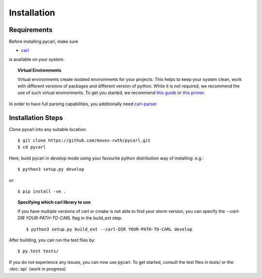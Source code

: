 ***********************
Installation
***********************

Requirements
==================

Before installing pycarl, make sure

- `carl <https://smtrat.github.io/carl>`_

is available on your system.

.. topic:: Virtual Environments

	Virtual environments create isolated environments for your projects. This helps to keep your system clean, work with different versions of packages and different version of python. While it is not required, we recommend the use of
	such virtual environments. To get you started, we recommend `this guide <http://docs.python-guide.org/en/latest/dev/virtualenvs/>`_ or `this primer <https://realpython.com/blog/python/python-virtual-environments-a-primer>`_.

In order to have full parsing capabilities, you additionally need `carl-parser <https://github.com/smtrat/carl-parser>`_


Installation Steps
====================

Clone pycarl into any suitable location::

	$ git clone https://github.com/moves-rwth/pycarl.git
	$ cd pycarl

Here, build pycarl in develop mode using your favourite python distribution way of installing: e.g.::

	$ python3 setup.py develop

or::

	$ pip install -ve .


.. topic:: Specifying which carl library to use

	If you have multiple versions of carl or cmake is not able to find your storm version,
	you can specify the `--carl-DIR YOUR-PATH-TO-CARL` flag in the build_ext step::

		$ python3 setup.py build_ext --carl-DIR YOUR-PATH-TO-CARL develop


After building, you can run the test files by::

	$ py.test tests/

If you do not experience any issues, you can now use pycarl. To get started, consult the test files in `tests/` or the :doc:`api` (work in progress)
